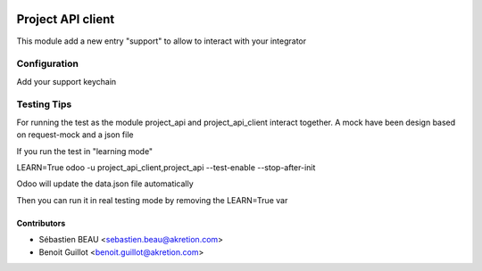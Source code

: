 .. image:: https://img.shields.io/badge/licence-AGPL--3-blue.svg
   :target: http://www.gnu.org/licenses/agpl-3.0-standalone.html
   :alt: License: AGPL-3

=========================
Project API client
=========================

This module add a new entry "support" to allow to interact with your integrator


Configuration
=============

Add your support keychain


Testing Tips
=============

For running the test as the module project_api and project_api_client
interact together. A mock have been design based on request-mock and
a json file

If you run the test in "learning mode"

LEARN=True odoo -u project_api_client,project_api --test-enable --stop-after-init

Odoo will update the data.json file automatically

Then you can run it in real testing mode by removing the LEARN=True var

Contributors
------------

* Sébastien BEAU <sebastien.beau@akretion.com>
* Benoit Guillot <benoit.guillot@akretion.com>
